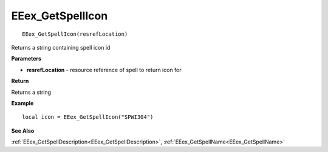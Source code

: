 .. _EEex_GetSpellIcon:

===================================
EEex_GetSpellIcon 
===================================

::

   EEex_GetSpellIcon(resrefLocation)

Returns a string containing spell icon id

**Parameters**

* **resrefLocation** - resource reference of spell to return icon for

**Return**

Returns a string 

**Example**

::

   local icon = EEex_GetSpellIcon("SPWI304")

**See Also**

:ref:`EEex_GetSpellDescription<EEex_GetSpellDescription>`, :ref:`EEex_GetSpellName<EEex_GetSpellName>`

